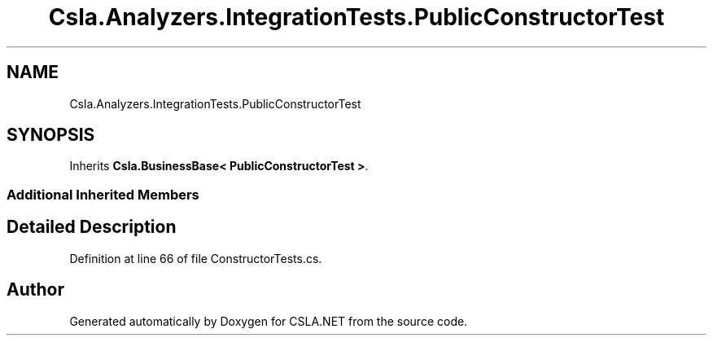 .TH "Csla.Analyzers.IntegrationTests.PublicConstructorTest" 3 "Wed Jul 21 2021" "Version 5.4.2" "CSLA.NET" \" -*- nroff -*-
.ad l
.nh
.SH NAME
Csla.Analyzers.IntegrationTests.PublicConstructorTest
.SH SYNOPSIS
.br
.PP
.PP
Inherits \fBCsla\&.BusinessBase< PublicConstructorTest >\fP\&.
.SS "Additional Inherited Members"
.SH "Detailed Description"
.PP 
Definition at line 66 of file ConstructorTests\&.cs\&.

.SH "Author"
.PP 
Generated automatically by Doxygen for CSLA\&.NET from the source code\&.
